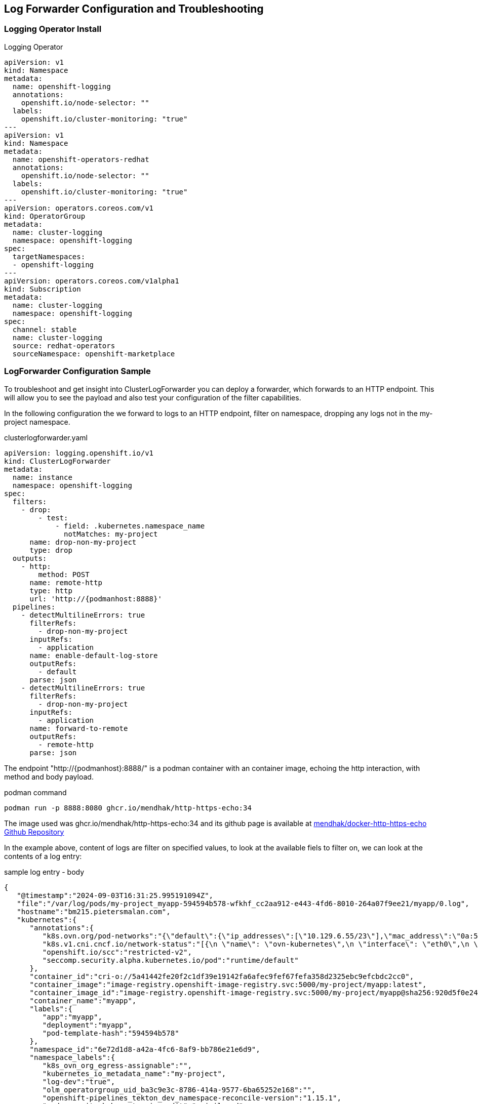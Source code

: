 == Log Forwarder Configuration and Troubleshooting

=== Logging Operator Install

.Logging Operator
[source,yaml]
----
apiVersion: v1
kind: Namespace
metadata:
  name: openshift-logging
  annotations:
    openshift.io/node-selector: ""
  labels:
    openshift.io/cluster-monitoring: "true"
---
apiVersion: v1
kind: Namespace
metadata:
  name: openshift-operators-redhat
  annotations:
    openshift.io/node-selector: ""
  labels:
    openshift.io/cluster-monitoring: "true"
---
apiVersion: operators.coreos.com/v1
kind: OperatorGroup
metadata:
  name: cluster-logging
  namespace: openshift-logging
spec:
  targetNamespaces:
  - openshift-logging
---
apiVersion: operators.coreos.com/v1alpha1
kind: Subscription
metadata:
  name: cluster-logging
  namespace: openshift-logging
spec:
  channel: stable
  name: cluster-logging
  source: redhat-operators
  sourceNamespace: openshift-marketplace
----

=== LogForwarder Configuration Sample

To troubleshoot and get insight into ClusterLogForwarder you can deploy a forwarder, which forwards to an HTTP endpoint. This will allow you to see the payload and also test your configuration of the filter capabilities.

In the following configuration the we forward to logs to an HTTP endpoint, filter on namespace, dropping any logs not in the my-project namespace.

.clusterlogforwarder.yaml
[source,yaml]
----
apiVersion: logging.openshift.io/v1
kind: ClusterLogForwarder
metadata:
  name: instance
  namespace: openshift-logging
spec:
  filters:
    - drop:
        - test:
            - field: .kubernetes.namespace_name
              notMatches: my-project
      name: drop-non-my-project
      type: drop
  outputs:
    - http:
        method: POST
      name: remote-http
      type: http
      url: 'http://{podmanhost:8888}'
  pipelines:
    - detectMultilineErrors: true
      filterRefs:
        - drop-non-my-project
      inputRefs:
        - application
      name: enable-default-log-store
      outputRefs:
        - default
      parse: json
    - detectMultilineErrors: true
      filterRefs:
        - drop-non-my-project
      inputRefs:
        - application
      name: forward-to-remote
      outputRefs:
        - remote-http
      parse: json
----

The endpoint "http://{podmanhost}:8888/" is a podman container with an container image, echoing the http interaction, with method and body payload.

.podman command
----
podman run -p 8888:8080 ghcr.io/mendhak/http-https-echo:34
----

The image used was ghcr.io/mendhak/http-https-echo:34 and its github page is available at https://github.com/mendhak/docker-http-https-echo[mendhak/docker-http-https-echo Github Repository]

In the example above, content of logs are filter on specified values, to look at the available fiels to filter on, we can look at the contents of a log entry:

.sample log entry - body
[source,json]
----
{
   "@timestamp":"2024-09-03T16:31:25.995191094Z",
   "file":"/var/log/pods/my-project_myapp-594594b578-wfkhf_cc2aa912-e443-4fd6-8010-264a07f9ee21/myapp/0.log",
   "hostname":"bm215.pietersmalan.com",
   "kubernetes":{
      "annotations":{
         "k8s.ovn.org/pod-networks":"{\"default\":{\"ip_addresses\":[\"10.129.6.55/23\"],\"mac_address\":\"0a:58:0a:81:06:37\",\"gateway_ips\":[\"10.129.6.1\"],\"routes\":[{\"dest\":\"10.128.0.0/14\",\"nextHop\":\"10.129.6.1\"},{\"dest\":\"172.30.0.0/16\",\"nextHop\":\"10.129.6.1\"},{\"dest\":\"100.64.0.0/16\",\"nextHop\":\"10.129.6.1\"}],\"ip_address\":\"10.129.6.55/23\",\"gateway_ip\":\"10.129.6.1\"}}",
         "k8s.v1.cni.cncf.io/network-status":"[{\n \"name\": \"ovn-kubernetes\",\n \"interface\": \"eth0\",\n \"ips\": [\n \"10.129.6.55\"\n ],\n \"mac\": \"0a:58:0a:81:06:37\",\n \"default\": true,\n \"dns\": {}\n}]",
         "openshift.io/scc":"restricted-v2",
         "seccomp.security.alpha.kubernetes.io/pod":"runtime/default"
      },
      "container_id":"cri-o://5a41442fe20f2c1df39e19142fa6afec9fef67fefa358d2325ebc9efcbdc2cc0",
      "container_image":"image-registry.openshift-image-registry.svc:5000/my-project/myapp:latest",
      "container_image_id":"image-registry.openshift-image-registry.svc:5000/my-project/myapp@sha256:920d5f0e242e65819d69946432dfaeab2f1f0b696e1a6c6724edc978fafe067e",
      "container_name":"myapp",
      "labels":{
         "app":"myapp",
         "deployment":"myapp",
         "pod-template-hash":"594594b578"
      },
      "namespace_id":"6e72d1d8-a42a-4fc6-8af9-bb786e21e6d9",
      "namespace_labels":{
         "k8s_ovn_org_egress-assignable":"",
         "kubernetes_io_metadata_name":"my-project",
         "log-dev":"true",
         "olm_operatorgroup_uid_ba3c9e3c-8786-414a-9577-6ba65252e168":"",
         "openshift-pipelines_tekton_dev_namespace-reconcile-version":"1.15.1",
         "pod-security_kubernetes_io_audit":"privileged",
         "pod-security_kubernetes_io_audit-version":"v1.24",
         "pod-security_kubernetes_io_warn":"privileged",
         "pod-security_kubernetes_io_warn-version":"v1.24"
      },
      "namespace_name":"my-project",
      "pod_id":"cc2aa912-e443-4fd6-8010-264a07f9ee21",
      "pod_ip":"10.129.6.55",
      "pod_name":"myapp-594594b578-wfkhf",
      "pod_owner":"ReplicaSet/myapp-594594b578"
   },
   "level":"info",
   "log_type":"application",
   "message":"2024-09-03 16:31:25,994 INFO [io.quarkus] (Shutdown thread) code-with-quarkus stopped in 0.090s",
   "openshift":{
      "cluster_id":"f9db5ac7-8d9a-4b41-b5b7-b52b458ff921",
      "sequence":1725381086931373359
   }
}
----

.sample log headers
----
detected_level info
kubernetes_container_name myapp
kubernetes_host bm215.pietersmalan.com
kubernetes_namespace_name my-project
kubernetes_pod_name myapp-594594b578-wfkhf
log_type application
service_name unknown_service
----


=== Addtiotnal Samples

==== Forwarding logs for a set of namespaces

Foward all logs for projects in "my-*" names, for example my-project, my-test:

.instance.yaml
[source,yaml]
----
apiVersion: logging.openshift.io/v1
kind: ClusterLogForwarder
metadata:
  name: instance
  namespace: openshift-logging
spec:
  inputs:
    - application:
        includes:
          - namespace: my-*
      name: log-dev-logs
  outputs:
    - http:
        method: POST
      name: remote-http
      type: http
      url: 'http://{podmanhost:8888}'
  pipelines:
    - detectMultilineErrors: true
      inputRefs:
        - log-dev-logs
      name: forward-to-remote
      outputRefs:
        - remote-http
      parse: json

----

==== Forwarding of specified namespaces

Forward logs for qualified namespaces, for example my-project and the democratic-csi projects:

.instance.yaml
[source,yaml]
----
apiVersion: logging.openshift.io/v1
kind: ClusterLogForwarder
metadata:
  name: instance
  namespace: openshift-logging
spec:
  inputs:
    - application:
        namespaces:
          - my-project
          - democratic-csi
      name: log-dev-logs
  outputs:
    - http:
        method: POST
      name: remote-http
      type: http
      url: 'http://{podmanhost:8888}'
  pipelines:
    - detectMultilineErrors: true
      inputRefs:
        - log-dev-logs
      name: forward-to-remote
      outputRefs:
        - remote-http
      parse: json
----

==== Forwarding of specified namespaces to different loggers

Forward logs for qualified namespaces, for example my-project to my http logger on port 88888 and my-project2 to http logger on port 8889:

.instance.yaml
[source,yaml]
----
apiVersion: logging.openshift.io/v1
kind: ClusterLogForwarder
metadata:
  name: instance
  namespace: openshift-logging
spec:
  inputs:
    - name: log-my-project
      application:
        namespaces:
          - my-project
    - name: log-my-project2
      application:
        namespaces:
          - my-project2
  outputs:
    - name: remote-http-8888
      http:
        method: POST
      type: http
      url: 'http://{podmanhost:8888}/'
    - name: remote-http-8889
      http:
        method: POST
      type: http
      url: 'http://{podmanhost:8889}/'
  pipelines:
    - name: forward-to-remote-8888
      detectMultilineErrors: true
      inputRefs:
        - log-my-project
      outputRefs:
        - remote-http-8888
      parse: json
    - name: forward-to-remote-8889
      detectMultilineErrors: true
      inputRefs:
        - log-my-project2
      outputRefs:
        - remote-http-8889
      parse: json
----
